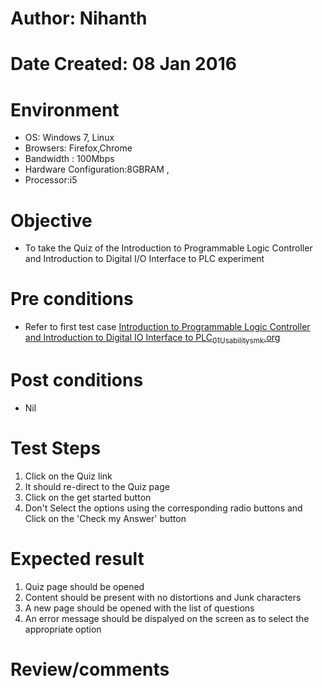 * Author: Nihanth
* Date Created: 08 Jan 2016
* Environment
  - OS: Windows 7, Linux
  - Browsers: Firefox,Chrome
  - Bandwidth : 100Mbps
  - Hardware Configuration:8GBRAM , 
  - Processor:i5

* Objective
  - To take the Quiz of the Introduction to Programmable Logic Controller and Introduction to Digital I/O Interface to PLC experiment

* Pre conditions
  - Refer to first test case [[https://github.com/Virtual-Labs/industrial-electrical-drives-nitk/blob/master/test-cases/integration_test-cases/Introduction to Programmable Logic Controller and Introduction to Digital IO Interface to PLC/Introduction to Programmable Logic Controller and Introduction to Digital IO Interface to PLC_01_Usability_smk.org][Introduction to Programmable Logic Controller and Introduction to Digital IO Interface to PLC_01_Usability_smk.org]]

* Post conditions
  - Nil
* Test Steps
  1. Click on the Quiz link 
  2. It should re-direct to the Quiz page
  3. Click on the get started button
  4. Don't Select the options using the corresponding radio buttons and Click on the 'Check my Answer' button

* Expected result
  1. Quiz page should be opened
  2. Content should be present with no distortions and Junk characters
  3. A new page should be opened with the list of questions
  4. An error message should be dispalyed on the screen as to select the appropriate option

* Review/comments



